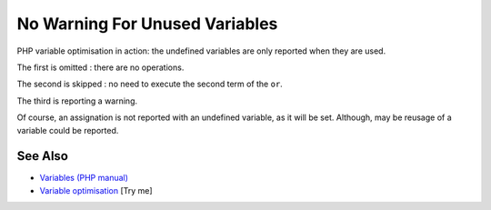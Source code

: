 .. _no-warning-for-unused-variables:

No Warning For Unused Variables
-------------------------------

.. meta::
	:description:
		No Warning For Unused Variables: PHP variable optimisation in action: the undefined variables are only reported when they are used.
	:twitter:card: summary_large_image
	:twitter:site: @exakat
	:twitter:title: No Warning For Unused Variables
	:twitter:description: No Warning For Unused Variables: PHP variable optimisation in action: the undefined variables are only reported when they are used
	:twitter:creator: @exakat
	:twitter:image:src: https://php-tips.readthedocs.io/en/latest/_images/variable_optimisation.png
	:og:image: https://php-tips.readthedocs.io/en/latest/_images/variable_optimisation.png
	:og:title: No Warning For Unused Variables
	:og:type: article
	:og:description: PHP variable optimisation in action: the undefined variables are only reported when they are used
	:og:url: https://php-tips.readthedocs.io/en/latest/tips/variable_optimisation.html
	:og:locale: en

.. raw:: html

	<script type="application/ld+json">{"@context":"https:\/\/schema.org","@graph":[{"@type":"WebPage","@id":"https:\/\/php-tips.readthedocs.io\/en\/latest\/tips\/variable_optimisation.html","url":"https:\/\/php-tips.readthedocs.io\/en\/latest\/tips\/variable_optimisation.html","name":"No Warning For Unused Variables","isPartOf":{"@id":"https:\/\/www.exakat.io\/"},"datePublished":"Mon, 03 Mar 2025 20:15:57 +0000","dateModified":"Mon, 03 Mar 2025 20:15:57 +0000","description":"PHP variable optimisation in action: the undefined variables are only reported when they are used","inLanguage":"en-US","potentialAction":[{"@type":"ReadAction","target":["https:\/\/php-tips.readthedocs.io\/en\/latest\/tips\/variable_optimisation.html"]}]},{"@type":"WebSite","@id":"https:\/\/www.exakat.io\/","url":"https:\/\/www.exakat.io\/","name":"Exakat","description":"Smart PHP static analysis","inLanguage":"en-US"}]}</script>

PHP variable optimisation in action: the undefined variables are only reported when they are used.



The first is omitted : there are no operations.

The second is skipped : no need to execute the second term of the ``or``.

The third is reporting a warning.

Of course, an assignation is not reported with an undefined variable, as it will be set. Although, may be reusage of a variable could be reported.

.. image:: ../images/variable_optimisation.png

See Also
________

* `Variables (PHP manual) <https://www.php.net/manual/en/language.variables.php>`_
* `Variable optimisation <https://3v4l.org/HJKbV>`_ [Try me]

